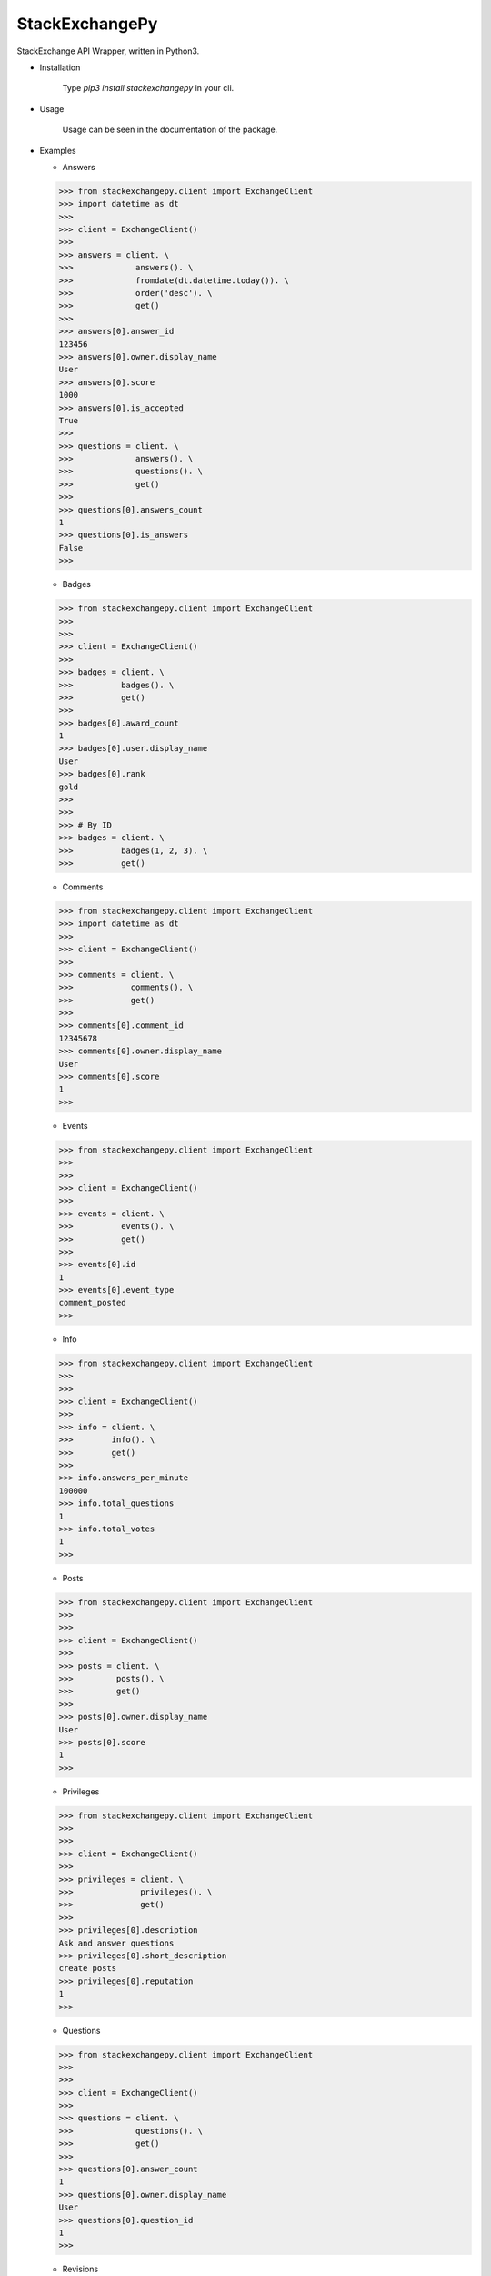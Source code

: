 StackExchangePy
===============

.. image:: https://s7.postimg.cc/k6s2galrf/pylogo.png


.. image:: https://img.shields.io/pypi/v/stackexchangepy.svg?style=flat-square   :alt: PyPI
.. image:: https://img.shields.io/pypi/l/stackexchangepy.svg?style=flat-square   :alt: PyPI - License

StackExchange API Wrapper, written in Python3.

*   Installation

            Type `pip3 install stackexchangepy` in your cli.

*   Usage

            Usage can be seen in the documentation of the package.


*   Examples
   

    * Answers

    >>> from stackexchangepy.client import ExchangeClient
    >>> import datetime as dt
    >>>
    >>> client = ExchangeClient()
    >>>
    >>> answers = client. \
    >>>             answers(). \
    >>>             fromdate(dt.datetime.today()). \
    >>>             order('desc'). \
    >>>             get()
    >>>
    >>> answers[0].answer_id
    123456
    >>> answers[0].owner.display_name
    User
    >>> answers[0].score
    1000
    >>> answers[0].is_accepted
    True
    >>>
    >>> questions = client. \
    >>>             answers(). \
    >>>             questions(). \
    >>>             get()
    >>>
    >>> questions[0].answers_count
    1
    >>> questions[0].is_answers
    False
    >>>



    * Badges

    >>> from stackexchangepy.client import ExchangeClient
    >>> 
    >>>
    >>> client = ExchangeClient()
    >>>
    >>> badges = client. \
    >>>          badges(). \
    >>>          get()
    >>>
    >>> badges[0].award_count
    1
    >>> badges[0].user.display_name
    User
    >>> badges[0].rank
    gold
    >>>
    >>>
    >>> # By ID
    >>> badges = client. \
    >>>          badges(1, 2, 3). \
    >>>          get()
    
    * Comments
    
    >>> from stackexchangepy.client import ExchangeClient
    >>> import datetime as dt
    >>>
    >>> client = ExchangeClient()
    >>>
    >>> comments = client. \
    >>>            comments(). \
    >>>            get()
    >>>
    >>> comments[0].comment_id
    12345678
    >>> comments[0].owner.display_name
    User
    >>> comments[0].score
    1
    >>>
    
    * Events
    
    >>> from stackexchangepy.client import ExchangeClient
    >>> 
    >>>
    >>> client = ExchangeClient()
    >>>
    >>> events = client. \
    >>>          events(). \
    >>>          get()
    >>>
    >>> events[0].id
    1
    >>> events[0].event_type
    comment_posted
    >>>
    
    * Info
    
    >>> from stackexchangepy.client import ExchangeClient
    >>> 
    >>>
    >>> client = ExchangeClient()
    >>>
    >>> info = client. \
    >>>        info(). \
    >>>        get()
    >>>
    >>> info.answers_per_minute
    100000
    >>> info.total_questions
    1
    >>> info.total_votes
    1
    >>>
    
    * Posts
    
    >>> from stackexchangepy.client import ExchangeClient
    >>> 
    >>>
    >>> client = ExchangeClient()
    >>>
    >>> posts = client. \
    >>>         posts(). \
    >>>         get()
    >>>
    >>> posts[0].owner.display_name
    User
    >>> posts[0].score
    1
    >>>
    
    * Privileges
    
    >>> from stackexchangepy.client import ExchangeClient
    >>> 
    >>>
    >>> client = ExchangeClient()
    >>>
    >>> privileges = client. \
    >>>              privileges(). \
    >>>              get()
    >>>
    >>> privileges[0].description
    Ask and answer questions
    >>> privileges[0].short_description
    create posts
    >>> privileges[0].reputation
    1
    >>>
    
    * Questions
    
    >>> from stackexchangepy.client import ExchangeClient
    >>> 
    >>>
    >>> client = ExchangeClient()
    >>>
    >>> questions = client. \
    >>>             questions(). \
    >>>             get()
    >>>
    >>> questions[0].answer_count
    1
    >>> questions[0].owner.display_name
    User
    >>> questions[0].question_id
    1
    >>>
    
    * Revisions
    
    >>> from stackexchangepy.client import ExchangeClient
    >>> 
    >>>
    >>> client = ExchangeClient()
    >>>
    >>> revisions = client. \
    >>>             revisions(1, 2, 3). \
    >>>             get()
    >>>
    >>> revisions[0].creation_date
    1526649575
    >>> revisions[0].last_body
    preceding body
    >>> revisions[0].last_title
    Old title
    >>>
    
    * Search
    
    >>> from stackexchangepy.client import ExchangeClient
    >>> 
    >>>
    >>> client = ExchangeClient()
    >>>
    >>> questions = client. \
    >>>            search(). \
    >>>            page(3). \
    >>>            pagesize(100). \
    >>>            intitle("Python"). \
    >>>            sort('creation'). \
    >>>            get()
    >>>
    >>> questions[0].owner.display_name
    User
    >>> questions[0].question_id
    1
    >>> # Advanced search
    >>> questions = client. \
    >>>             search(). \
    >>>             advanced(). \
    >>>             accepted(True). \
    >>>             closed(False). \
    >>>             wiki(True). \
    >>>             title("Python"). \
    >>>             get()
    >>>
    >>> # Similar questions
    >>> questions = client. \
    >>>             similar(). \
    >>>             title("Python"). \
    >>>             get()
    >>>
    >>> # Search excerpts
    >>>
    >>> questions = client. \
    >>>             search(). \
    >>>             excerpts(). \
    >>>             accepted(True). \
    >>>             closed(False). \
    >>>             get()
    >>>
    

    * Suggested edits
    
    >>> from stackexchangepy.client import ExchangeClient
    >>> 
    >>>
    >>> client = ExchangeClient()
    >>>
    >>> edits = client. \
    >>>         suggested_edits(). \
    >>>         get()
    >>>
    >>> edits[0].comment
    This is a comment
    >>> edits[0].title
    Python
    >>> edits[0].tags
    ["python", "python-3"]
    >>>
    
    * Tags
    
    >>> from stackexchangepy.client import ExchangeClient
    >>> 
    >>>
    >>> client = ExchangeClient()
    >>> 
    >>> tags = client. \
    >>>        tags(). \
    >>>        get()
    >>>
    >>> tags[0].count
    1
    >>> tags[0].name
    python
    >>> tags[0].user_id
    1
    >>>
    
    * Users
    
    >>> from stackexchangepy.client import ExchangeClient
    >>> 
    >>>
    >>> client = ExchangeClient()
    >>> 
    >>> users = client. \
    >>>         users(). \
    >>>         get()
    >>>
    >>> users[0].display_name
    User
    >>> users[0].user_id
    1
    >>> me = client. \
    >>>       me(). \
    >>>       get()
    >>>
    
    * Network methods
    
    >>> from stackexchangepy.client import ExchangeClient
    >>> import os
    >>>
    >>> ACCESS_TOKEN = os.getenv('ACCESS_TOKEN')
    >>> KEY = os.getenv('KEY')
    >>> 
    >>> client = ExchangeClient(access_token=ACCESS_TOKEN, key=KEY)
    >>> 
    >>> tokens = client. \
    >>>          access_tokens("token1", "token2", "token3"). \
    >>>                 
    >>> tokens[0].access_token
    abcd*(01234
    >>> tokens[0].expires_on_date
    1526737772
    >>>
    >>> errors = client. \
    >>>          errors(). \
    >>>          get()
    >>>
    >>> errors[0].description
    Description
    >>> errors[0].error_id
    123456
    >>>
    >>> inbox = client. \
    >>>         inbox(). \
    >>>         get()
    >>> 
    >>> inbox[0].answer_id
    12345
    >>> inbox[0].comment_id
    13567
    >>> inbox[0].title
    Some title
    >>>
    >>> notifications = client. \
    >>>                 notificaions(). \
    >>>                 get()
    >>>
    >>> notifications[0].body
    Body of the notification
    >>> notificatifications[0].is_unread
    True
    >>> notifications[0].creation_date
    1526737772
    >>>
    >>> sites = client. \
    >>>         sites(). \
    >>>         get()
    >>>
    >>> sites[0].launch_date
    1526651705
    >>> sites[0].twitter_account
    @StackExchange
    >>> sites[0].name
    Name of the site
    >>>
    
 * LICENSE
 
    GPL-3.0